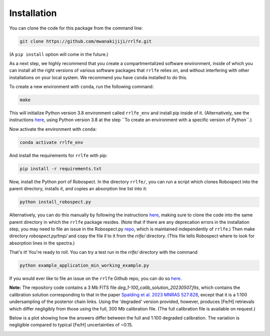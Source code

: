 Installation
=================

You can clone the code for this package from the command line:

.. code-block:: python

  git clone https://github.com/mwanakijiji/rrlfe.git

(A ``pip install`` option will come in the future.)

As a next step, we highly recommend that you create a compartmentalized software environment, inside of which
you can install all the right versions of various software packages that ``rrlfe`` relies on, and without interfering
with other installations on your local system. We recommend you have ``conda`` installed to do this.

To create a new environment with ``conda``, run the following command:

.. code-block:: python

  make

This will initialize Python version 3.8 environment called ``rrlfe_env`` and install pip inside of it. (Alternatively, 
see the instructions `here <https://conda.io/projects/conda/en/latest/user-guide/tasks/manage-environments.html>`_,
using Python version 3.8 at the step \`\`To create an environment with a specific version of Python\`\`.)

Now activate the environment with ``conda``:

.. code-block:: python

  conda activate rrlfe_env

And install the requirements for ``rrlfe`` with pip:

.. code-block:: python

  pip install -r requirements.txt

Now, install the Python port of Robospect. In the directory ``rrlfe/``, you can run a script which 
clones Robospect into the parent directory, installs it, and copies an absorption line list into it:

.. code-block:: python

  python install_robospect.py

Alternatively, you can do this manually by following the instructions `here <https://github.com/czwa/robospect.py>`_, 
making sure to clone the code into the same parent directory in which the ``rrlfe``
package resides. (Note that if there are any deprecation errors in the installation step, you may need 
to file an issue in the Robospect.py `repo <https://github.com/czwa/robospect.py/issues>`_, which is maintained 
independently of ``rrlfe``.) Then make directory `robospect.py/tmp/` and copy the file `ll` to it from the `rrlfe/` directory. (This 
file tells Robospect where to look for absorption lines in the spectra.)

That's it! You're ready to roll. You can try a test run in the `rrlfe/` directory with the command

.. code-block:: python

  python example_application_min_working_example.py

If you would ever like to file an issue on the ``rrlfe`` Github repo, you can do so `here <https://github.com/mwanakijiji/rrlfe/issues>`_.

**Note:** The repository code contains a 3 Mb FITS file `deg_1-100_calib_solution_20230507.fits`, which contains the calibration solution corresponding to that in the paper 
`Spalding et al. 2023 MNRAS 527:828 <https://academic.oup.com/mnras/article/527/1/828/7326007>`_, except that it is a 1:100 undersampling of the posterior chain links. Using the 'degraded' version provided, however, produces 
[Fe/H] retrievals which differ negligibly from those using the full, 300 Mb calibration file. (The full calibration file is available on request.) 

Below is a plot showing how the answers differ between the full and 1:100 degraded calibration. 
The variation is negligible compared to typical [Fe/H] uncertainties of ~0.15.

.. image:: imgs/degraded_comparison.png
  :width: 600
  :align: center
  :alt: Retrieval comparison
